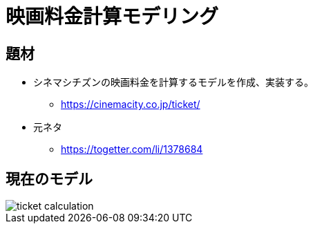 = 映画料金計算モデリング

== 題材

* シネマシチズンの映画料金を計算するモデルを作成、実装する。
** https://cinemacity.co.jp/ticket/
* 元ネタ
** https://togetter.com/li/1378684

== 現在のモデル

image::ticket-calculation.png[] 